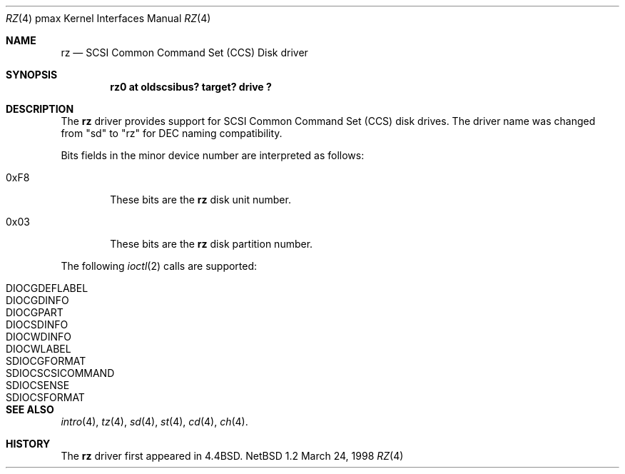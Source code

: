 .\"
.\" Copyright (c) 1996 Jonathan Stone.
.\" All rights reserved.
.\"
.\" Redistribution and use in source and binary forms, with or without
.\" modification, are permitted provided that the following conditions
.\" are met:
.\" 1. Redistributions of source code must retain the above copyright
.\"    notice, this list of conditions and the following disclaimer.
.\" 2. Redistributions in binary form must reproduce the above copyright
.\"    notice, this list of conditions and the following disclaimer in the
.\"    documentation and/or other materials provided with the distribution.
.\" 3. All advertising materials mentioning features or use of this software
.\"    must display the following acknowledgement:
.\"      This product includes software developed by Jonathan Stone.
.\" 3. The name of the author may not be used to endorse or promote products
.\"    derived from this software without specific prior written permission
.\"
.\" THIS SOFTWARE IS PROVIDED BY THE AUTHOR ``AS IS'' AND ANY EXPRESS OR
.\" IMPLIED WARRANTIES, INCLUDING, BUT NOT LIMITED TO, THE IMPLIED WARRANTIES
.\" OF MERCHANTABILITY AND FITNESS FOR A PARTICULAR PURPOSE ARE DISCLAIMED.
.\" IN NO EVENT SHALL THE AUTHOR BE LIABLE FOR ANY DIRECT, INDIRECT,
.\" INCIDENTAL, SPECIAL, EXEMPLARY, OR CONSEQUENTIAL DAMAGES (INCLUDING, BUT
.\" NOT LIMITED TO, PROCUREMENT OF SUBSTITUTE GOODS OR SERVICES; LOSS OF USE,
.\" DATA, OR PROFITS; OR BUSINESS INTERRUPTION) HOWEVER CAUSED AND ON ANY
.\" THEORY OF LIABILITY, WHETHER IN CONTRACT, STRICT LIABILITY, OR TORT
.\" (INCLUDING NEGLIGENCE OR OTHERWISE) ARISING IN ANY WAY OUT OF THE USE OF
.\" THIS SOFTWARE, EVEN IF ADVISED OF THE POSSIBILITY OF SUCH DAMAGE.
.\"
.\"	$NetBSD: rz.4,v 1.1 1998/03/25 06:22:02 fair Exp $
.\"
.Dd March 24, 1998
.Dt RZ 4 pmax
.Os NetBSD 1.2
.Sh NAME
.Nm rz
.Nd
SCSI Common Command Set (CCS) Disk driver
.Sh SYNOPSIS
.Cd "rz0 at oldscsibus? target? drive ?"
.Sh DESCRIPTION
The
.Nm
driver provides support for SCSI Common Command Set (CCS) disk drives.
The driver name was changed from "sd" to "rz" for
.Tn DEC
naming compatibility.
.Pp
Bits fields in the minor device number are interpreted as follows:
.Bl -tag -width xxxx
.It 0xF8
These bits are the
.Nm
disk unit number.
.It 0x03
These bits are the
.Nm
disk partition number.
.El
.Pp
The following
.Xr ioctl 2
calls are supported:
.Bl -tag -width SDIOCSCSICOMMAND
.It Dv DIOCGDEFLABEL
.It Dv DIOCGDINFO
.It Dv DIOCGPART
.It Dv DIOCSDINFO
.It Dv DIOCWDINFO
.It Dv DIOCWLABEL
.It Dv SDIOCGFORMAT
.It Dv SDIOCSCSICOMMAND
.It Dv SDIOCSENSE
.It Dv SDIOCSFORMAT
.El
.Sh SEE ALSO
.Xr intro 4 ,
.Xr tz 4 ,
.Xr sd 4 ,
.Xr st 4 ,
.Xr cd 4 ,
.Xr ch 4 .
.Sh HISTORY
The
.Nm
driver first appeared in
.Bx 4.4 .
